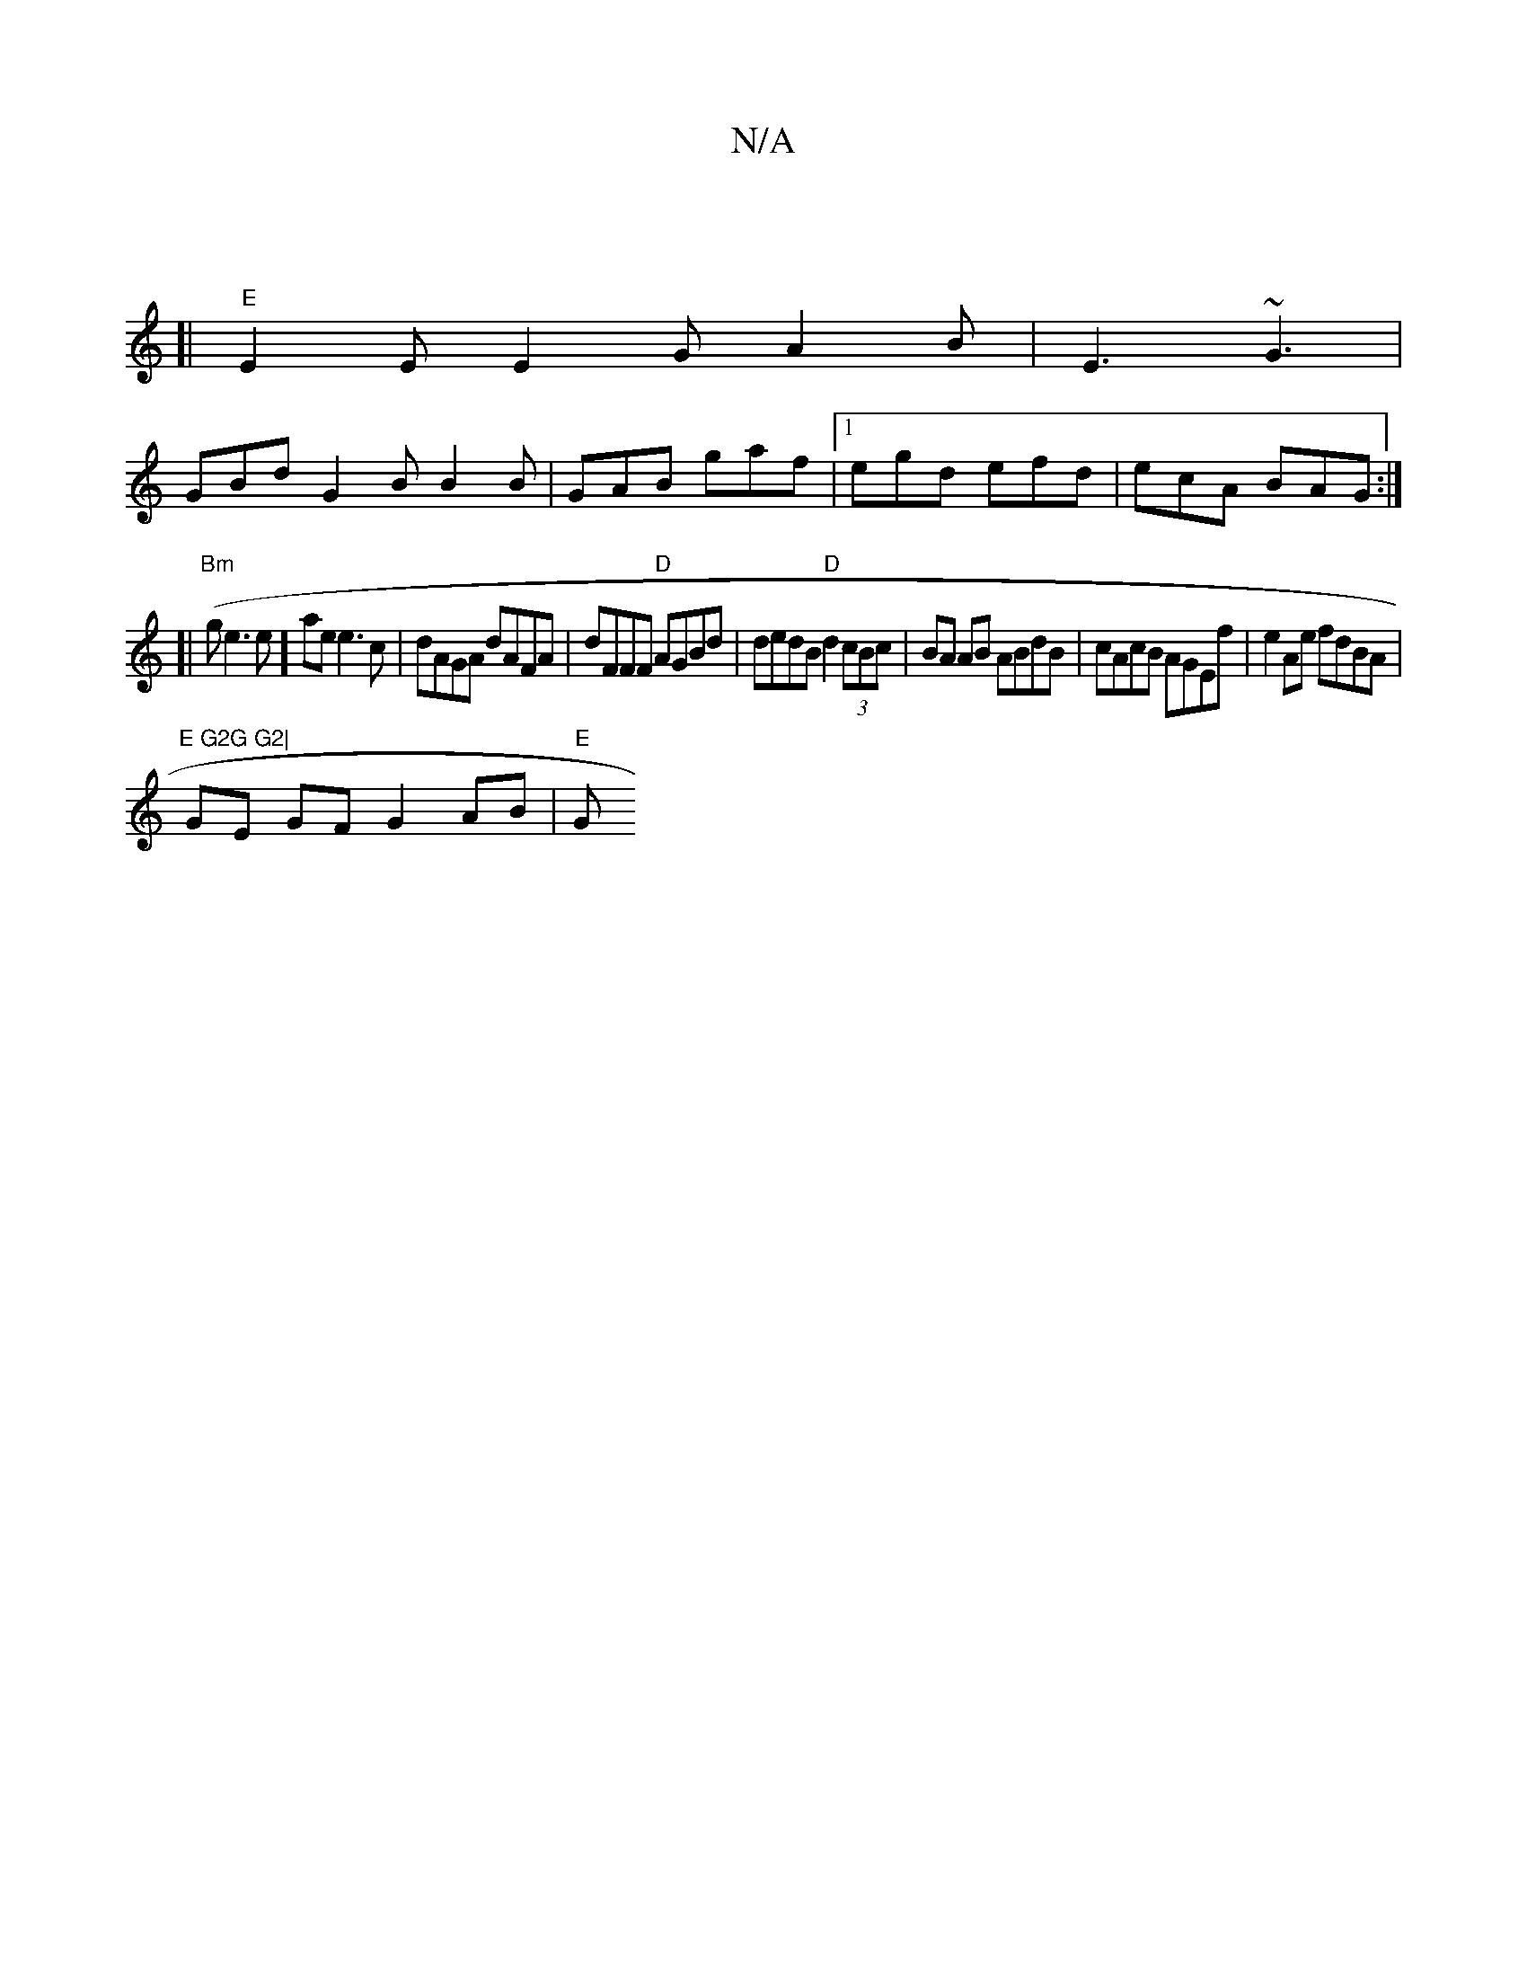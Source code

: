 X:1
T:N/A
M:4/4
R:N/A
K:Cmajor
:|
[| "E" E2E E2G A2B| E3 ~G3|
GBd G2B B2B|GAB gaf|1 egd efd|ecA BAG:|
[|
"Bm"(gle3e] ae e3c | dAGA dAFA | dFFF "D"AGBd| dedB "D"d2 (3cBc | BA AB ABdB |cAcB AGEf|e2Ae fdBA|
"E G2G G2|
GE GF G2 AB|"E"G